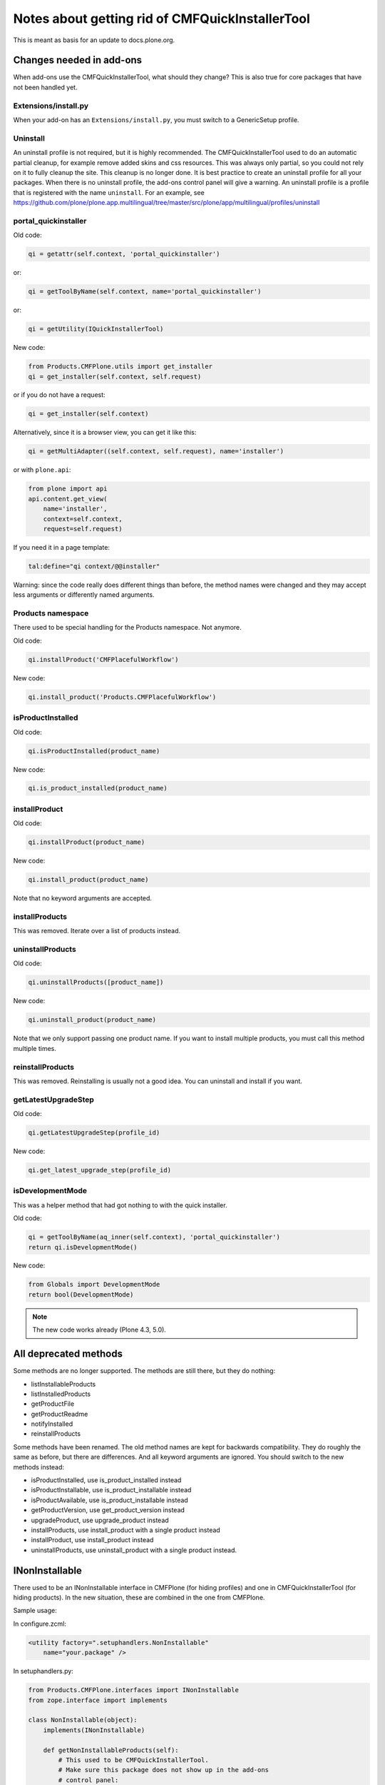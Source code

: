 Notes about getting rid of CMFQuickInstallerTool
================================================

This is meant as basis for an update to docs.plone.org.


Changes needed in add-ons
-------------------------

When add-ons use the CMFQuickInstallerTool, what should they change?
This is also true for core packages that have not been handled yet.


Extensions/install.py
~~~~~~~~~~~~~~~~~~~~~

When your add-on has an ``Extensions/install.py``, you must switch to a GenericSetup profile.


Uninstall
~~~~~~~~~

An uninstall profile is not required, but it is highly recommended.
The CMFQuickInstallerTool used to do an automatic partial cleanup,
for example remove added skins and css resources.
This was always only partial, so you could not rely on it to fully cleanup the site.
This cleanup is no longer done.
It is best practice to create an uninstall profile for all your packages.
When there is no uninstall profile, the add-ons control panel will give a warning.
An uninstall profile is a profile that is registered with the name ``uninstall``.
For an example, see https://github.com/plone/plone.app.multilingual/tree/master/src/plone/app/multilingual/profiles/uninstall


portal_quickinstaller
~~~~~~~~~~~~~~~~~~~~~

Old code:

.. code-block:: python

    qi = getattr(self.context, 'portal_quickinstaller')

or:

.. code-block:: python

    qi = getToolByName(self.context, name='portal_quickinstaller')

or:

.. code-block:: python

    qi = getUtility(IQuickInstallerTool)

New code:

.. code-block:: python

    from Products.CMFPlone.utils import get_installer
    qi = get_installer(self.context, self.request)

or if you do not have a request:

.. code-block:: python

    qi = get_installer(self.context)

Alternatively, since it is a browser view, you can get it like this:

.. code-block:: python

    qi = getMultiAdapter((self.context, self.request), name='installer')

or with ``plone.api``:

.. code-block:: python

    from plone import api
    api.content.get_view(
        name='installer',
        context=self.context,
        request=self.request)

If you need it in a page template:

.. code-block:: python

    tal:define="qi context/@@installer"

Warning:
since the code really does different things than before,
the method names were changed
and they may accept less arguments or differently named arguments.


Products namespace
~~~~~~~~~~~~~~~~~~

There used to be special handling for the Products namespace.
Not anymore.

Old code:

.. code-block:: python

    qi.installProduct('CMFPlacefulWorkflow')

New code:

.. code-block:: python

    qi.install_product('Products.CMFPlacefulWorkflow')

.. @FWT: When a Product registers its profile in Python code instead of zcml, it might get registered without ``Products.`` in the name.
   Do we still wish to support this?
   My vote: no.


isProductInstalled
~~~~~~~~~~~~~~~~~~

Old code:

.. code-block:: python

    qi.isProductInstalled(product_name)

New code:

.. code-block:: python

    qi.is_product_installed(product_name)


installProduct
~~~~~~~~~~~~~~

Old code:

.. code-block:: python

    qi.installProduct(product_name)

New code:

.. code-block:: python

    qi.install_product(product_name)

Note that no keyword arguments are accepted.

.. @FWT: We might keep ``omit_snapshots`` and ``blacklisted_steps`` if we really want.


installProducts
~~~~~~~~~~~~~~~

This was removed.
Iterate over a list of products instead.


uninstallProducts
~~~~~~~~~~~~~~~~~

Old code:

.. code-block:: python

    qi.uninstallProducts([product_name])

New code:

.. code-block:: python

    qi.uninstall_product(product_name)

Note that we only support passing one product name.
If you want to install multiple products, you must call this method multiple times.


reinstallProducts
~~~~~~~~~~~~~~~~~

This was removed.
Reinstalling is usually not a good idea.
You can uninstall and install if you want.


getLatestUpgradeStep
~~~~~~~~~~~~~~~~~~~~

Old code:

.. code-block:: python

    qi.getLatestUpgradeStep(profile_id)

New code:

.. code-block:: python

    qi.get_latest_upgrade_step(profile_id)


isDevelopmentMode
~~~~~~~~~~~~~~~~~

This was a helper method that had got nothing to with the quick installer.

Old code:

.. code-block:: python

    qi = getToolByName(aq_inner(self.context), 'portal_quickinstaller')
    return qi.isDevelopmentMode()

New code:

.. code-block:: python

    from Globals import DevelopmentMode
    return bool(DevelopmentMode)

.. note::

    The new code works already (Plone 4.3, 5.0).


All deprecated methods
----------------------

Some methods are no longer supported.  The methods are still there,
but they do nothing:

- listInstallableProducts

- listInstalledProducts

- getProductFile

- getProductReadme

- notifyInstalled

- reinstallProducts

.. @FWT: I can imagine some use for listInstallableProducts and listInstalledProducts, so we could add them back.
   But is_product_installable and is_product_installed can be enough.

Some methods have been renamed.  The old method names are kept for
backwards compatibility.  They do roughly the same as before, but
there are differences.  And all keyword arguments are ignored.  You
should switch to the new methods instead:

- isProductInstalled, use is_product_installed instead

- isProductInstallable, use is_product_installable instead

- isProductAvailable, use is_product_installable instead

- getProductVersion, use get_product_version instead

- upgradeProduct, use upgrade_product instead

- installProducts, use install_product with a single product instead

- installProduct, use install_product instead

- uninstallProducts, use uninstall_product with a single product instead.


INonInstallable
---------------

There used to be an INonInstallable interface in CMFPlone (for hiding profiles) and one in CMFQuickInstallerTool (for hiding products).
In the new situation, these are combined in the one from CMFPlone.

Sample usage:

In configure.zcml:

.. code-block:: xml

    <utility factory=".setuphandlers.NonInstallable"
        name="your.package" />

In setuphandlers.py:

.. code-block:: python

    from Products.CMFPlone.interfaces import INonInstallable
    from zope.interface import implements

    class NonInstallable(object):
        implements(INonInstallable)

        def getNonInstallableProducts(self):
            # This used to be CMFQuickInstallerTool.
            # Make sure this package does not show up in the add-ons
            # control panel:
            return ['collective.hidden.package']

        def getNonInstallableProfiles(self):
            # This already was in CMFPlone.
            # Hide the base profile from your.package from the list
            # shown at site creation.
            return ['your.package:base']

When you do not need them both, you can let the other return an empty list, or you can leave that method out completely.


Ideas for Plone 5.0
-------------------

Add ``get_installer`` function that returns the old
``portal_quickinstaller`` with getToolByName.

- Good: this way you can use ``get_installer`` in all Plone 5 versions
  (well, starting from 5.0.something).  Use ``get_installer`` and the
  deprecated methods and it will work in 5.0 and higher.

- Bad: then the availability of ``get_installer`` does not tell you
  whether you get the old tool or the new view.  If you try to use the
  new methods, they will fail because they do not exist.

.. @FWT: do you have a preference.


TODO in Plone 5.1
-----------------

- Make lots of uninstall profiles, for all core packages that are installable in standard Plone:

  - ATContentTypes  [https://github.com/plone/Products.ATContentTypes/pull/32]
  - for all other packages the relevant pull request has been merged already


Ideas in Plone 5.1
------------------

- Before uninstalling, check if the default profile
  is a dependency of another profile that is currently installed.
  We could prevent uninstall, or warn.
  But: someone might want to uninstall a package and install it immediately after, to solve some problem.

- In uninstall_product we apply the uninstall profile and unmark the
  default profile.  We could do the last in an event handler, much
  like the old event handler in Products.CMFQuickInstallerTool, so
  that the default profile is also unmarked when someone manually
  applies the uninstall profile.

.. @FWT: do we want this?  Possibly separate from this plip.


TODO in Plone 6
---------------

We do not want to break everything in Plone 5.x.
So CMFQuickInstallerTool must remain in Plone 5.x,
even when not used in core.
But in Plone 6 we intend to remove it.
Let's not mention everything in this document,
as we can search for use of portal_quickinstaller,
but only list a few important places.

In Products.CMFPlone:

- Remove portal_quickinstaller from required tools in
  profiles/default/toolset.xml

- Remove tests/testQuickInstallerTool.py

- Remove QuickInstallerTool.py

.. @FWT: do we agree to ship without Products.CMFQuickInstaller in Plone 6?
   Such a decision can be revised later of course.
